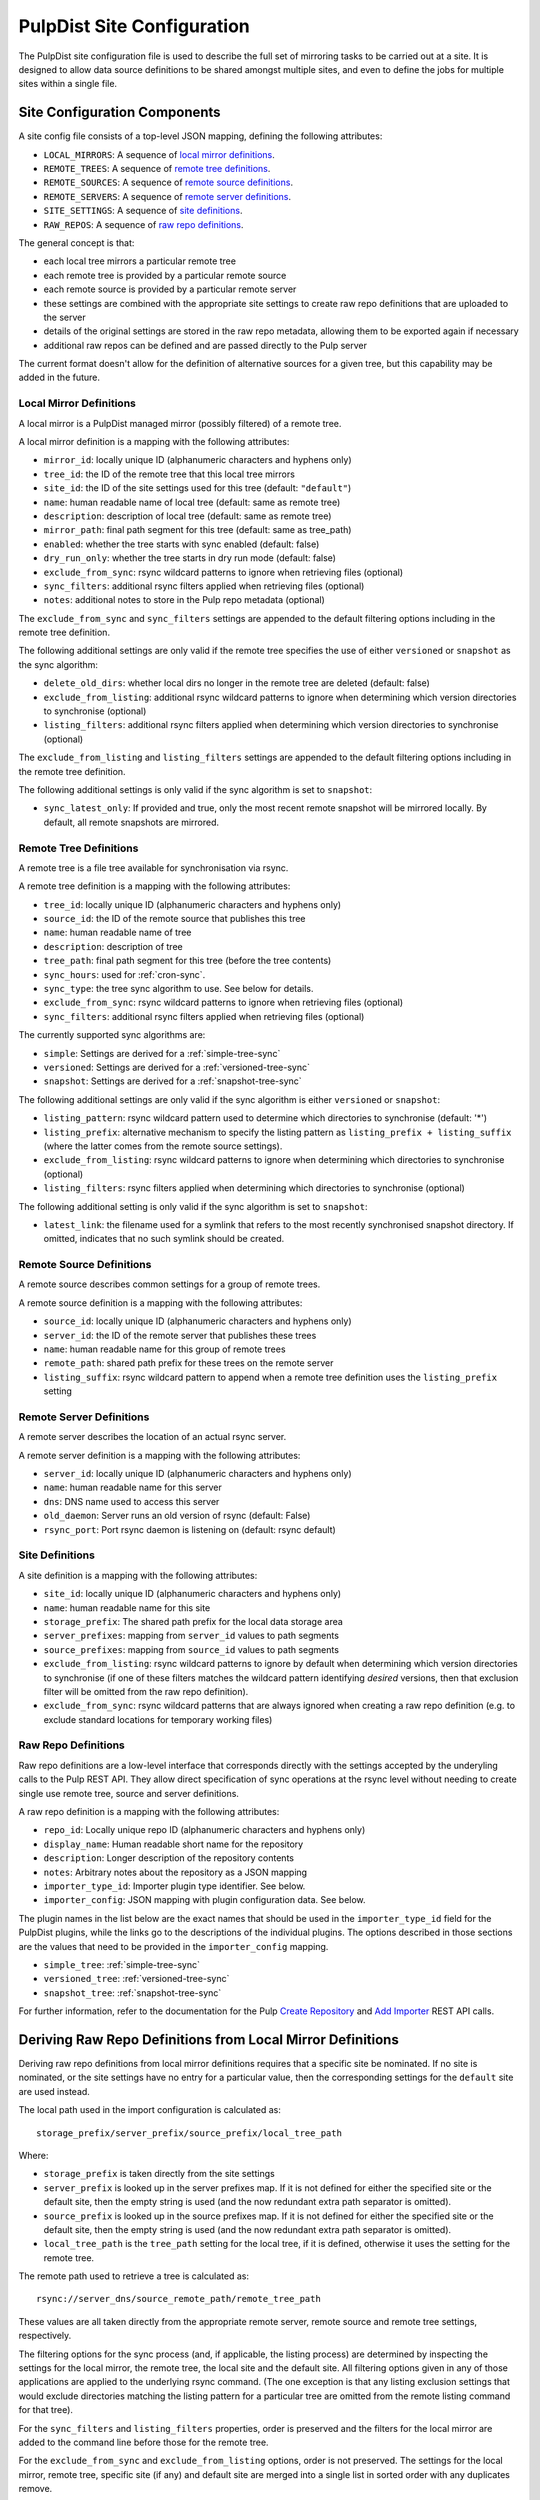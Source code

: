 .. _pulpdist-site-config:

PulpDist Site Configuration
===========================

The PulpDist site configuration file is used to describe the full set of
mirroring tasks to be carried out at a site. It is designed to allow data
source definitions to be shared amongst multiple sites, and even to define
the jobs for multiple sites within a single file.


.. _site-config-def:

Site Configuration Components
-----------------------------

A site config file consists of a top-level JSON mapping, defining
the following attributes:

* ``LOCAL_MIRRORS``: A sequence of `local mirror definitions`_.
* ``REMOTE_TREES``: A sequence of `remote tree definitions`_.
* ``REMOTE_SOURCES``: A sequence of `remote source definitions`_.
* ``REMOTE_SERVERS``: A sequence of `remote server definitions`_.
* ``SITE_SETTINGS``: A sequence of `site definitions`_.
* ``RAW_REPOS``: A sequence of `raw repo definitions`_.

The general concept is that:

* each local tree mirrors a particular remote tree
* each remote tree is provided by a particular remote source
* each remote source is provided by a particular remote server
* these settings are combined with the appropriate site settings to create
  raw repo definitions that are uploaded to the server
* details of the original settings are stored in the raw repo metadata,
  allowing them to be exported again if necessary
* additional raw repos can be defined and are passed directly to the Pulp
  server

The current format doesn't allow for the definition of alternative sources for
a given tree, but this capability may be added in the future.


.. _local-mirror-def:

Local Mirror Definitions
^^^^^^^^^^^^^^^^^^^^^^^^

A local mirror is a PulpDist managed mirror (possibly filtered) of a remote
tree.

A local mirror definition is a mapping with the following attributes:

* ``mirror_id``: locally unique ID (alphanumeric characters and hyphens only)
* ``tree_id``: the ID of the remote tree that this local tree mirrors
* ``site_id``: the ID of the site settings used for this tree (default: ``"default"``)
* ``name``: human readable name of local tree (default: same as remote tree)
* ``description``: description of local tree (default: same as remote tree)
* ``mirror_path``: final path segment for this tree (default: same as tree_path)
* ``enabled``: whether the tree starts with sync enabled (default: false)
* ``dry_run_only``: whether the tree starts in dry run mode (default: false)
* ``exclude_from_sync``: rsync wildcard patterns to ignore when retrieving
  files (optional)
* ``sync_filters``: additional rsync filters applied when retrieving files
  (optional)
* ``notes``: additional notes to store in the Pulp repo metadata (optional)

The ``exclude_from_sync`` and ``sync_filters`` settings are appended to the
default filtering options including in the remote tree definition.

The following additional settings are only valid if the remote tree specifies
the use of either ``versioned`` or ``snapshot`` as the sync algorithm:

* ``delete_old_dirs``: whether local dirs no longer in the remote tree are
  deleted (default: false)
* ``exclude_from_listing``: additional rsync wildcard patterns to ignore when
  determining which version directories to synchronise (optional)
* ``listing_filters``: additional rsync filters applied when determining
  which version directories to synchronise (optional)

The ``exclude_from_listing`` and ``listing_filters`` settings are appended to
the default filtering options including in the remote tree definition.

The following additional settings is only valid if the sync algorithm is set to
``snapshot``:

* ``sync_latest_only``: If provided and true, only the most recent remote
  snapshot will be mirrored locally. By default, all remote snapshots are
  mirrored.


.. _remote-tree-def:

Remote Tree Definitions
^^^^^^^^^^^^^^^^^^^^^^^

A remote tree is a file tree available for synchronisation via rsync.

A remote tree definition is a mapping with the following attributes:

* ``tree_id``: locally unique ID (alphanumeric characters and hyphens only)
* ``source_id``: the ID of the remote source that publishes this tree
* ``name``: human readable name of tree
* ``description``: description of tree
* ``tree_path``: final path segment for this tree (before the tree contents)
* ``sync_hours``: used for :ref:`cron-sync`.
* ``sync_type``: the tree sync algorithm to use. See below for details.
* ``exclude_from_sync``: rsync wildcard patterns to ignore when retrieving
  files (optional)
* ``sync_filters``: additional rsync filters applied when retrieving files
  (optional)

The currently supported sync algorithms are:

* ``simple``: Settings are derived for a :ref:`simple-tree-sync`
* ``versioned``: Settings are derived for a :ref:`versioned-tree-sync`
* ``snapshot``: Settings are derived for a :ref:`snapshot-tree-sync`

The following additional settings are only valid if the sync algorithm is
either ``versioned`` or ``snapshot``:

* ``listing_pattern``: rsync wildcard pattern used to determine which
  directories to synchronise (default: '*')
* ``listing_prefix``: alternative mechanism to specify the listing pattern
  as ``listing_prefix + listing_suffix`` (where the latter comes from the
  remote source settings).
* ``exclude_from_listing``: rsync wildcard patterns to ignore when determining
  which directories to synchronise (optional)
* ``listing_filters``: rsync filters applied when determining which directories
  to synchronise (optional)

The following additional setting is only valid if the sync algorithm is set to
``snapshot``:

* ``latest_link``: the filename used for a symlink that refers to the most
  recently synchronised snapshot directory. If omitted, indicates that no
  such symlink should be created.


.. _remote-source-def:

Remote Source Definitions
^^^^^^^^^^^^^^^^^^^^^^^^^

A remote source describes common settings for a group of remote trees.

A remote source definition is a mapping with the following attributes:

* ``source_id``: locally unique ID (alphanumeric characters and hyphens only)
* ``server_id``: the ID of the remote server that publishes these trees
* ``name``: human readable name for this group of remote trees
* ``remote_path``: shared path prefix for these trees on the remote server
* ``listing_suffix``: rsync wildcard pattern to append when a remote tree
  definition uses the ``listing_prefix`` setting


.. _remote-server-def:

Remote Server Definitions
^^^^^^^^^^^^^^^^^^^^^^^^^

A remote server describes the location of an actual rsync server.

A remote server definition is a mapping with the following attributes:

* ``server_id``: locally unique ID (alphanumeric characters and hyphens only)
* ``name``: human readable name for this server
* ``dns``: DNS name used to access this server
* ``old_daemon``: Server runs an old version of rsync (default: False)
* ``rsync_port``: Port rsync daemon is listening on (default: rsync default)


.. _site-def:

Site Definitions
^^^^^^^^^^^^^^^^

A site definition is a mapping with the following attributes:

* ``site_id``: locally unique ID (alphanumeric characters and hyphens only)
* ``name``: human readable name for this site
* ``storage_prefix``: The shared path prefix for the local data storage area
* ``server_prefixes``: mapping from ``server_id`` values to path segments
* ``source_prefixes``: mapping from ``source_id`` values to path segments
* ``exclude_from_listing``: rsync wildcard patterns to ignore by default
  when determining which version directories to synchronise (if one of these
  filters matches the wildcard pattern identifying *desired* versions, then
  that exclusion filter will be omitted from the raw repo definition).
* ``exclude_from_sync``: rsync wildcard patterns that are always ignored
  when creating a raw repo definition (e.g. to exclude standard locations for
  temporary working files)


.. _raw-repo-def:

Raw Repo Definitions
^^^^^^^^^^^^^^^^^^^^

Raw repo definitions are a low-level interface that corresponds directly with
the settings accepted by the underyling calls to the Pulp REST API. They allow
direct specification of sync operations at the rsync level without needing to
create single use remote tree, source and server definitions.

A raw repo definition is a mapping with the following attributes:

* ``repo_id``: Locally unique repo ID (alphanumeric characters and hyphens only)
* ``display_name``: Human readable short name for the repository
* ``description``: Longer description of the repository contents
* ``notes``: Arbitrary notes about the repository as a JSON mapping
* ``importer_type_id``: Importer plugin type identifier. See below.
* ``importer_config``: JSON mapping with plugin configuration data. See below.

The plugin names in the list below are the exact names that should be used in
the ``importer_type_id`` field for the PulpDist plugins, while the links go
to the descriptions of the individual plugins. The options described in those
sections are the values that need to be provided in the ``importer_config``
mapping.

* ``simple_tree``: :ref:`simple-tree-sync`
* ``versioned_tree``: :ref:`versioned-tree-sync`
* ``snapshot_tree``: :ref:`snapshot-tree-sync`

For further information, refer to the documentation for the Pulp
`Create Repository`_ and `Add Importer`_ REST API calls.

.. _Create Repository: https://fedorahosted.org/pulp/wiki/UGREST-v2-Repositories#CreateaRepository
.. _Add Importer: https://fedorahosted.org/pulp/wiki/UGREST-v2-Repositories#AssociateanImportertoaRepository


.. _deriving-repo-defs:

Deriving Raw Repo Definitions from Local Mirror Definitions
-----------------------------------------------------------

Deriving raw repo definitions from local mirror definitions requires that a
specific site be nominated. If no site is nominated, or the site settings
have no entry for a particular value, then the corresponding settings for
the ``default`` site are used instead.

The local path used in the import configuration is calculated as::

   storage_prefix/server_prefix/source_prefix/local_tree_path

Where:

* ``storage_prefix`` is taken directly from the site settings
* ``server_prefix`` is looked up in the server prefixes map. If it is not
  defined for either the specified site or the default site, then the empty
  string is used (and the now redundant extra path separator is omitted).
* ``source_prefix`` is looked up in the source prefixes map. If it is not
  defined for either the specified site or the default site, then the empty
  string is used (and the now redundant extra path separator is omitted).
* ``local_tree_path`` is the ``tree_path`` setting for the local tree, if
  it is defined, otherwise it uses the setting for the remote tree.

The remote path used to retrieve a tree is calculated as::

   rsync://server_dns/source_remote_path/remote_tree_path

These values are all taken directly from the appropriate remote server, remote
source and remote tree settings, respectively.

The filtering options for the sync process (and, if applicable, the listing
process) are determined by inspecting the settings for the local mirror, the
remote tree, the local site and the default site. All filtering options given
in any of those applications are applied to the underlying rsync command. (The
one exception is that any listing exclusion settings that would exclude
directories matching the listing pattern for a particular tree are omitted
from the remote listing command for that tree).

For the ``sync_filters`` and ``listing_filters`` properties, order is
preserved and the filters for the local mirror are added to the
command line before those for the remote tree.

For the ``exclude_from_sync`` and ``exclude_from_listing`` options, order
is not preserved. The settings for the local mirror, remote tree, specific
site (if any) and default site are merged into a single list in sorted
order with any duplicates remove.

Other settings are derived as detailed in the descriptions of the individual
setting.